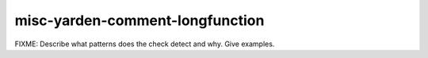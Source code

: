 .. title:: clang-tidy - misc-yarden-comment-longfunction

misc-yarden-comment-longfunction
================================

FIXME: Describe what patterns does the check detect and why. Give examples.
